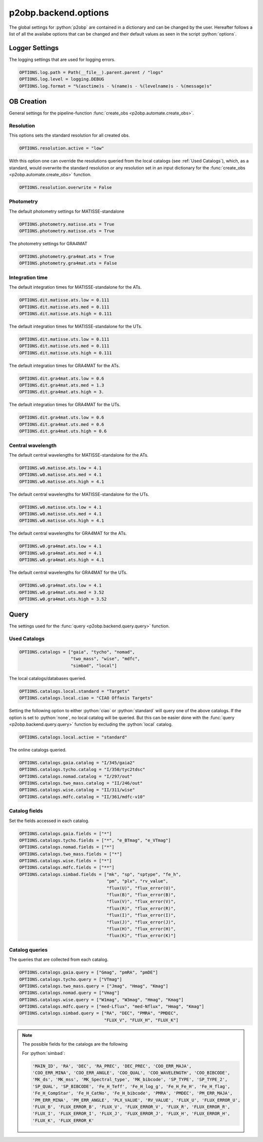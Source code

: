.. _options:

.. role:: python(code)
   :language: python

=====================
p2obp.backend.options
=====================

The global settings for :python:`p2obp` are contained in a dictionary and can be
changed by the user. Hereafter follows a list of all the availabe options 
that can be changed and their default values as seen in the script :python:`options`.

---------------
Logger Settings
---------------

The logging settings that are used for logging errors.

.. code-block:: python

   OPTIONS.log.path = Path(__file__).parent.parent / "logs"
   OPTIONS.log.level = logging.DEBUG
   OPTIONS.log.format = "%(asctime)s - %(name)s - %(levelname)s - %(message)s"

-----------
OB Creation
-----------

General settings for the pipeline-function :func:`create_obs <p2obp.automate.create_obs>`.

Resolution
==========

This options sets the standard resolution for all created obs.

.. code-block:: python

   OPTIONS.resolution.active = "low"

With this option one can override the resolutions queried from the local catalogs
(see :ref:`Used Catalogs`), which, as a standard, would overwrite the standard resolution
or any resolution set in an input dictionary for the :func:`create_obs <p2obp.automate.create_obs>` function.

.. code-block:: python

   OPTIONS.resolution.overwrite = False

Photometry
==========

The default photometry settings for MATISSE-standalone

.. code-block:: python

   OPTIONS.photometry.matisse.ats = True
   OPTIONS.photometry.matisse.uts = True

The photometry settings for GRA4MAT

.. code-block:: python

   OPTIONS.photometry.gra4mat.ats = True
   OPTIONS.photometry.gra4mat.uts = False

Integration time
================

The default integration times for MATISSE-standalone for the ATs.

.. code-block:: python

   OPTIONS.dit.matisse.ats.low = 0.111
   OPTIONS.dit.matisse.ats.med = 0.111
   OPTIONS.dit.matisse.ats.high = 0.111

The default integration times for MATISSE-standalone for the UTs.

.. code-block:: python

   OPTIONS.dit.matisse.uts.low = 0.111
   OPTIONS.dit.matisse.uts.med = 0.111
   OPTIONS.dit.matisse.uts.high = 0.111

The default integration times for GRA4MAT for the ATs.

.. code-block:: python

   OPTIONS.dit.gra4mat.ats.low = 0.6
   OPTIONS.dit.gra4mat.ats.med = 1.3
   OPTIONS.dit.gra4mat.ats.high = 3.

The default integration times for GRA4MAT for the UTs.

.. code-block:: python

   OPTIONS.dit.gra4mat.uts.low = 0.6
   OPTIONS.dit.gra4mat.uts.med = 0.6
   OPTIONS.dit.gra4mat.uts.high = 0.6

Central wavelength
==================

The default central wavelengths for MATISSE-standalone for the ATs.

.. code-block:: python

   OPTIONS.w0.matisse.ats.low = 4.1
   OPTIONS.w0.matisse.ats.med = 4.1
   OPTIONS.w0.matisse.ats.high = 4.1

The default central wavelengths for MATISSE-standalone for the UTs.

.. code-block:: python

   OPTIONS.w0.matisse.uts.low = 4.1
   OPTIONS.w0.matisse.uts.med = 4.1
   OPTIONS.w0.matisse.uts.high = 4.1


The default central wavelengths for GRA4MAT for the ATs.

.. code-block:: python

   OPTIONS.w0.gra4mat.ats.low = 4.1
   OPTIONS.w0.gra4mat.ats.med = 4.1
   OPTIONS.w0.gra4mat.ats.high = 4.1


The default central wavelengths for GRA4MAT for the UTs.

.. code-block:: python

   OPTIONS.w0.gra4mat.uts.low = 4.1
   OPTIONS.w0.gra4mat.uts.med = 3.52
   OPTIONS.w0.gra4mat.uts.high = 3.52

-----
Query
-----

The settings used for the :func:`query <p2obp.backend.query.query>` function.

Used Catalogs
=============

.. code-block:: python

   OPTIONS.catalogs = ["gaia", "tycho", "nomad",
                       "two_mass", "wise", "mdfc",
                       "simbad", "local"]

The local catalogs/databases queried.

.. code-block:: python

   OPTIONS.catalogs.local.standard = "Targets"
   OPTIONS.catalogs.local.ciao = "CIAO Offaxis Targets"

Setting the following option to either :python:`ciao` or :python:`standard` will query one of
the above catalogs. If the option is set to :python:`none`, no local catalog will be queried.
But this can be easier done with the :func:`query <p2obp.backend.query.query>` function by excluding
the :python:`local` catalog.

.. code-block:: python

   OPTIONS.catalogs.local.active = "standard"

The online catalogs queried.

.. code-block:: python

   OPTIONS.catalogs.gaia.catalog = "I/345/gaia2"
   OPTIONS.catalogs.tycho.catalog = "I/350/tyc2tdsc"
   OPTIONS.catalogs.nomad.catalog = "I/297/out"
   OPTIONS.catalogs.two_mass.catalog = "II/246/out"
   OPTIONS.catalogs.wise.catalog = "II/311/wise"
   OPTIONS.catalogs.mdfc.catalog = "II/361/mdfc-v10"


Catalog fields
==============

Set the fields accessed in each catalog.

.. code-block:: python

   OPTIONS.catalogs.gaia.fields = ["*"]
   OPTIONS.catalogs.tycho.fields = ["*", "e_BTmag", "e_VTmag"]
   OPTIONS.catalogs.nomad.fields = ["*"]
   OPTIONS.catalogs.two_mass.fields = ["*"]
   OPTIONS.catalogs.wise.fields = ["*"]
   OPTIONS.catalogs.mdfc.fields = ["**"]
   OPTIONS.catalogs.simbad.fields = ["mk", "sp", "sptype", "fe_h",
                                     "pm", "plx", "rv_value",
                                     "flux(U)", "flux_error(U)",
                                     "flux(B)", "flux_error(B)",
                                     "flux(V)", "flux_error(V)",
                                     "flux(R)", "flux_error(R)",
                                     "flux(I)", "flux_error(I)",
                                     "flux(J)", "flux_error(J)",
                                     "flux(H)", "flux_error(H)",
                                     "flux(K)", "flux_error(K)"]

Catalog queries
===============

The queries that are collected from each catalog.

.. code-block:: python

   OPTIONS.catalogs.gaia.query = ["Gmag", "pmRA", "pmDE"]
   OPTIONS.catalogs.tycho.query = ["VTmag"]
   OPTIONS.catalogs.two_mass.query = ["Jmag", "Hmag", "Kmag"]
   OPTIONS.catalogs.nomad.query = ["Vmag"]
   OPTIONS.catalogs.wise.query = ["W1mag", "W3mag", "Hmag", "Kmag"]
   OPTIONS.catalogs.mdfc.query = ["med-Lflux", "med-Nflux", "Hmag", "Kmag"]
   OPTIONS.catalogs.simbad.query = ["RA", "DEC", "PMRA", "PMDEC",
                                    "FLUX_V", "FLUX_H", "FLUX_K"]

.. note::

   The possible fields for the catalogs are the following

   For :python:`simbad`:

   .. code-block:: python

      'MAIN_ID', 'RA', 'DEC', 'RA_PREC', 'DEC_PREC', 'COO_ERR_MAJA',
      'COO_ERR_MINA', 'COO_ERR_ANGLE', 'COO_QUAL', 'COO_WAVELENGTH', 'COO_BIBCODE',
      'MK_ds', 'MK_mss', 'MK_Spectral_type', 'MK_bibcode', 'SP_TYPE', 'SP_TYPE_2',
      'SP_QUAL', 'SP_BIBCODE', 'Fe_H_Teff', 'Fe_H_log_g', 'Fe_H_Fe_H', 'Fe_H_flag',
      'Fe_H_CompStar', 'Fe_H_CatNo', 'Fe_H_bibcode', 'PMRA', 'PMDEC', 'PM_ERR_MAJA',
      'PM_ERR_MINA', 'PM_ERR_ANGLE', 'PLX_VALUE', 'RV_VALUE', 'FLUX_U', 'FLUX_ERROR_U',
      'FLUX_B', 'FLUX_ERROR_B', 'FLUX_V', 'FLUX_ERROR_V', 'FLUX_R', 'FLUX_ERROR_R',
      'FLUX_I', 'FLUX_ERROR_I', 'FLUX_J', 'FLUX_ERROR_J', 'FLUX_H', 'FLUX_ERROR_H',
      'FLUX_K', 'FLUX_ERROR_K'
